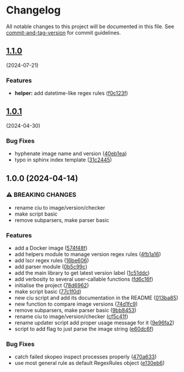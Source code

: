 * Changelog
All notable changes to this project will be documented in this file. See
[[https://github.com/absolute-version/commit-and-tag-version][commit-and-tag-version]]
for commit guidelines.

** [[https://github.com/arifer612/docker-tag-updater/compare/v1.0.1...v1.1.0][1.1.0]]
(2024-07-21)
*** Features
- *helper:* add datetime-like regex rules
  ([[https://github.com/arifer612/docker-tag-updater/commit/f0c123f9b195d90513f57283644dac0452c08bff][f0c123f]])

** [[https://github.com/arifer612/docker-tag-updater/compare/v1.0.0...v1.0.1][1.0.1]]
(2024-04-30)

*** Bug Fixes
- hyphenate image name and version
  ([[https://github.com/arifer612/docker-tag-updater/commit/40eb1ea740c6401fdee67693eed8f7afef75d943][40eb1ea]])
- typo in sphinx index template
  ([[https://github.com/arifer612/docker-tag-updater/commit/31c2445bd757908f2c3ab0511f87fc0bfeb4979f][31c2445]])

** 1.0.0 (2024-04-14)
*** ⚠ BREAKING CHANGES
- rename ciu to image/version/checker
- make script basic
- remove subparsers, make parser basic

*** Features
- add a Docker image
  ([[https://github.com/arifer612/docker-tag-updater/commit/574f48f5cbd05ffb6f7fd068a8d064bddcece2ab][574f48f]])
- add helpers module to manage version regex rules
  ([[https://github.com/arifer612/docker-tag-updater/commit/4fb1a169c44208654304178490c4aff04fc1b481][4fb1a16]])
- add lscr regex rules
  ([[https://github.com/arifer612/docker-tag-updater/commit/16be60661a29d0e3afa1aa94550ae18807cdc3ca][16be606]])
- add parser module
  ([[https://github.com/arifer612/docker-tag-updater/commit/0b5c99c0c9a74ee0201c691393a440eb520d2ee7][0b5c99c]])
- add the main library to get latest version label
  ([[https://github.com/arifer612/docker-tag-updater/commit/1c51ddcece453e74a0a82ee99ee22cdbc395f397][1c51ddc]])
- add verbosity to several user-callable functions
  ([[https://github.com/arifer612/docker-tag-updater/commit/fd6c16f7c83e9c249c833812fae333547e279e4b][fd6c16f]])
- initialise the project
  ([[https://github.com/arifer612/docker-tag-updater/commit/78d6962526a9133f7c5d2b3fc8e0ab35ec779636][78d6962]])
- make script basic
  ([[https://github.com/arifer612/docker-tag-updater/commit/77c1f0d3dd905c6783f1f94c39fecc9aa06148bf][77c1f0d]])
- new ciu script and add its documentation in the README
  ([[https://github.com/arifer612/docker-tag-updater/commit/013ba8562e7a512672f1733ce9b8a0b1d5be267d][013ba85]])
- new function to compare image versions
  ([[https://github.com/arifer612/docker-tag-updater/commit/74d1fc99a28f7a6c69913ff208aaa221713bfd40][74d1fc9]])
- remove subparsers, make parser basic
  ([[https://github.com/arifer612/docker-tag-updater/commit/9bb845393648f5b8f160d0d14482b123db18fc5e][9bb8453]])
- rename ciu to image/version/checker
  ([[https://github.com/arifer612/docker-tag-updater/commit/cf5c41f1a8a65fa59726af1866c926d7e8fe0e63][cf5c41f]])
- rename updater script add proper usage message for it
  ([[https://github.com/arifer612/docker-tag-updater/commit/9e96fa21d0081046cca28db75506ff5a21f918a9][9e96fa2]])
- script to add flag to just parse the image string
  ([[https://github.com/arifer612/docker-tag-updater/commit/e60dc6f89cc734d2b6a212d934989b4193bed04d][e60dc6f]])

*** Bug Fixes
- catch failed skopeo inspect processes properly
  ([[https://github.com/arifer612/docker-tag-updater/commit/470a633973587c76b71d101b33f7997a01fa6f68][470a633]])
- use most general rule as default RegexRules object
  ([[https://github.com/arifer612/docker-tag-updater/commit/e130eb68305170cfa9c31eaaa97db2f5975f57ea][e130eb6]])
